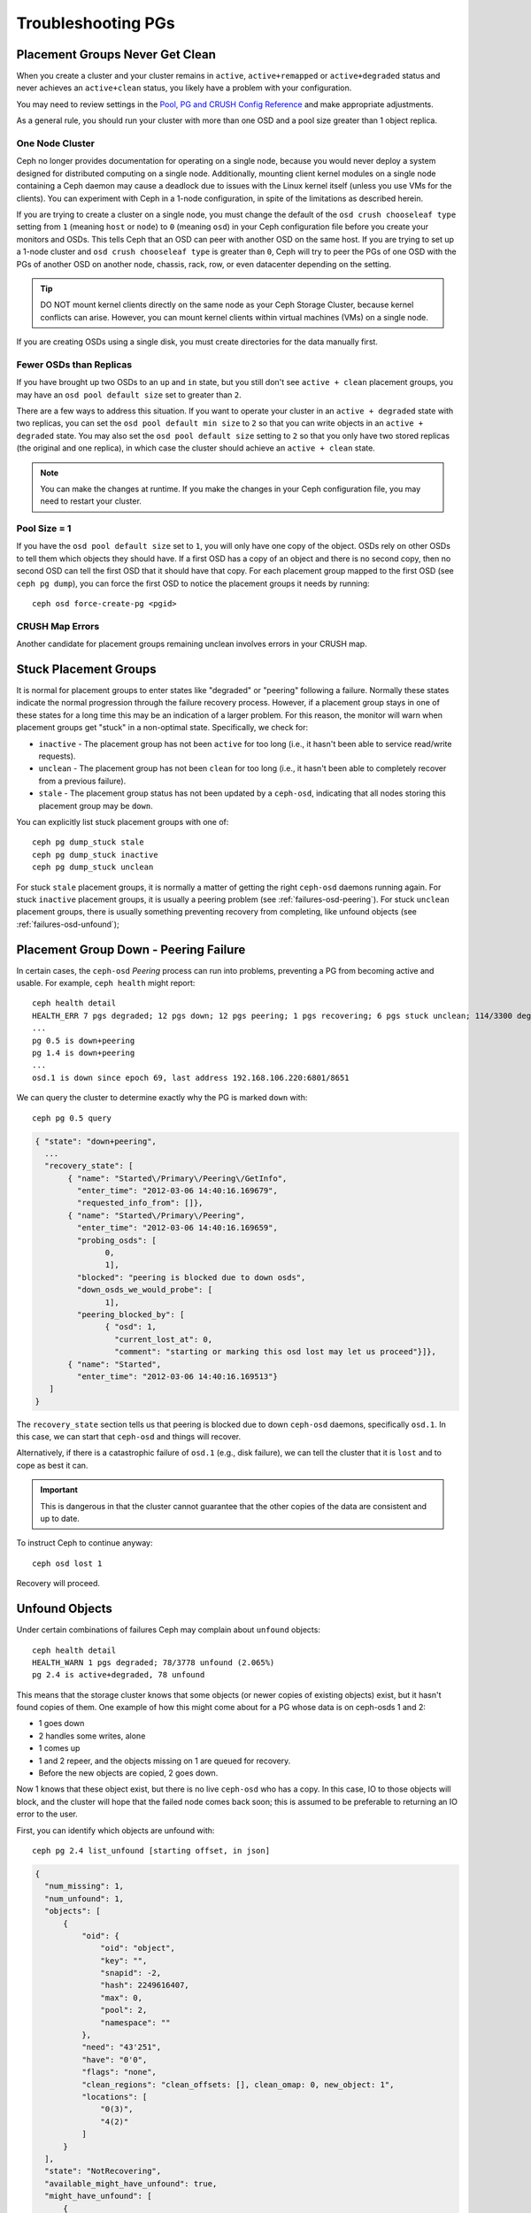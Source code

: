 =====================
 Troubleshooting PGs
=====================

Placement Groups Never Get Clean
================================

When you create a cluster and your cluster remains in ``active``,
``active+remapped`` or ``active+degraded`` status and never achieves an
``active+clean`` status, you likely have a problem with your configuration.

You may need to review settings in the `Pool, PG and CRUSH Config Reference`_
and make appropriate adjustments.

As a general rule, you should run your cluster with more than one OSD and a
pool size greater than 1 object replica.

.. _one-node-cluster:

One Node Cluster
----------------

Ceph no longer provides documentation for operating on a single node, because
you would never deploy a system designed for distributed computing on a single
node. Additionally, mounting client kernel modules on a single node containing a
Ceph  daemon may cause a deadlock due to issues with the Linux kernel itself
(unless you use VMs for the clients). You can experiment with Ceph in a 1-node
configuration, in spite of the limitations as described herein.

If you are trying to create a cluster on a single node, you must change the
default of the ``osd crush chooseleaf type`` setting from ``1`` (meaning
``host`` or ``node``) to ``0`` (meaning ``osd``) in your Ceph configuration
file before you create your monitors and OSDs. This tells Ceph that an OSD
can peer with another OSD on the same host. If you are trying to set up a
1-node cluster and ``osd crush chooseleaf type`` is greater than ``0``,
Ceph will try to peer the PGs of one OSD with the PGs of another OSD on
another node, chassis, rack, row, or even datacenter depending on the setting.

.. tip:: DO NOT mount kernel clients directly on the same node as your
   Ceph Storage Cluster, because kernel conflicts can arise. However, you
   can mount kernel clients within virtual machines (VMs) on a single node.

If you are creating OSDs using a single disk, you must create directories
for the data manually first.


Fewer OSDs than Replicas
------------------------

If you have brought up two OSDs to an ``up`` and ``in`` state, but you still
don't see ``active + clean`` placement groups, you may have an
``osd pool default size`` set to greater than ``2``.

There are a few ways to address this situation. If you want to operate your
cluster in an ``active + degraded`` state with two replicas, you can set the
``osd pool default min size`` to ``2`` so that you can write objects in
an ``active + degraded`` state. You may also set the ``osd pool default size``
setting to ``2`` so that you only have two stored replicas (the original and
one replica), in which case the cluster should achieve an ``active + clean``
state.

.. note:: You can make the changes at runtime. If you make the changes in
   your Ceph configuration file, you may need to restart your cluster.


Pool Size = 1
-------------

If you have the ``osd pool default size`` set to ``1``, you will only have
one copy of the object. OSDs rely on other OSDs to tell them which objects
they should have. If a first OSD has a copy of an object and there is no
second copy, then no second OSD can tell the first OSD that it should have
that copy. For each placement group mapped to the first OSD (see
``ceph pg dump``), you can force the first OSD to notice the placement groups
it needs by running::

   	ceph osd force-create-pg <pgid>


CRUSH Map Errors
----------------

Another candidate for placement groups remaining unclean involves errors
in your CRUSH map.


Stuck Placement Groups
======================

It is normal for placement groups to enter states like "degraded" or "peering"
following a failure.  Normally these states indicate the normal progression
through the failure recovery process. However, if a placement group stays in one
of these states for a long time this may be an indication of a larger problem.
For this reason, the monitor will warn when placement groups get "stuck" in a
non-optimal state.  Specifically, we check for:

* ``inactive`` - The placement group has not been ``active`` for too long
  (i.e., it hasn't been able to service read/write requests).

* ``unclean`` - The placement group has not been ``clean`` for too long
  (i.e., it hasn't been able to completely recover from a previous failure).

* ``stale`` - The placement group status has not been updated by a ``ceph-osd``,
  indicating that all nodes storing this placement group may be ``down``.

You can explicitly list stuck placement groups with one of::

	ceph pg dump_stuck stale
	ceph pg dump_stuck inactive
	ceph pg dump_stuck unclean

For stuck ``stale`` placement groups, it is normally a matter of getting the
right ``ceph-osd`` daemons running again.  For stuck ``inactive`` placement
groups, it is usually a peering problem (see :ref:`failures-osd-peering`).  For
stuck ``unclean`` placement groups, there is usually something preventing
recovery from completing, like unfound objects (see
:ref:`failures-osd-unfound`);



.. _failures-osd-peering:

Placement Group Down - Peering Failure
======================================

In certain cases, the ``ceph-osd`` `Peering` process can run into
problems, preventing a PG from becoming active and usable.  For
example, ``ceph health`` might report::

	ceph health detail
	HEALTH_ERR 7 pgs degraded; 12 pgs down; 12 pgs peering; 1 pgs recovering; 6 pgs stuck unclean; 114/3300 degraded (3.455%); 1/3 in osds are down
	...
	pg 0.5 is down+peering
	pg 1.4 is down+peering
	...
	osd.1 is down since epoch 69, last address 192.168.106.220:6801/8651

We can query the cluster to determine exactly why the PG is marked ``down`` with::

	ceph pg 0.5 query

.. code-block:: javascript

 { "state": "down+peering",
   ...
   "recovery_state": [
        { "name": "Started\/Primary\/Peering\/GetInfo",
          "enter_time": "2012-03-06 14:40:16.169679",
          "requested_info_from": []},
        { "name": "Started\/Primary\/Peering",
          "enter_time": "2012-03-06 14:40:16.169659",
          "probing_osds": [
                0,
                1],
          "blocked": "peering is blocked due to down osds",
          "down_osds_we_would_probe": [
                1],
          "peering_blocked_by": [
                { "osd": 1,
                  "current_lost_at": 0,
                  "comment": "starting or marking this osd lost may let us proceed"}]},
        { "name": "Started",
          "enter_time": "2012-03-06 14:40:16.169513"}
    ]
 }

The ``recovery_state`` section tells us that peering is blocked due to
down ``ceph-osd`` daemons, specifically ``osd.1``.  In this case, we can start that ``ceph-osd``
and things will recover.

Alternatively, if there is a catastrophic failure of ``osd.1`` (e.g., disk
failure), we can tell the cluster that it is ``lost`` and to cope as
best it can.

.. important:: This is dangerous in that the cluster cannot
   guarantee that the other copies of the data are consistent
   and up to date.

To instruct Ceph to continue anyway::

	ceph osd lost 1

Recovery will proceed.


.. _failures-osd-unfound:

Unfound Objects
===============

Under certain combinations of failures Ceph may complain about
``unfound`` objects::

	ceph health detail
	HEALTH_WARN 1 pgs degraded; 78/3778 unfound (2.065%)
	pg 2.4 is active+degraded, 78 unfound

This means that the storage cluster knows that some objects (or newer
copies of existing objects) exist, but it hasn't found copies of them.
One example of how this might come about for a PG whose data is on ceph-osds
1 and 2:

* 1 goes down
* 2 handles some writes, alone
* 1 comes up
* 1 and 2 repeer, and the objects missing on 1 are queued for recovery.
* Before the new objects are copied, 2 goes down.

Now 1 knows that these object exist, but there is no live ``ceph-osd`` who
has a copy.  In this case, IO to those objects will block, and the
cluster will hope that the failed node comes back soon; this is
assumed to be preferable to returning an IO error to the user.

First, you can identify which objects are unfound with::

	ceph pg 2.4 list_unfound [starting offset, in json]

.. code-block:: javascript

  {
    "num_missing": 1,
    "num_unfound": 1,
    "objects": [
        {
            "oid": {
                "oid": "object",
                "key": "",
                "snapid": -2,
                "hash": 2249616407,
                "max": 0,
                "pool": 2,
                "namespace": ""
            },
            "need": "43'251",
            "have": "0'0",
            "flags": "none",
            "clean_regions": "clean_offsets: [], clean_omap: 0, new_object: 1",
            "locations": [
                "0(3)",
                "4(2)"
            ]
        }
    ],
    "state": "NotRecovering",
    "available_might_have_unfound": true,
    "might_have_unfound": [
        {
            "osd": "2(4)",
            "status": "osd is down"
        }
    ],
    "more": false
  }

If there are too many objects to list in a single result, the ``more``
field will be true and you can query for more.  (Eventually the
command line tool will hide this from you, but not yet.)

Second, you can identify which OSDs have been probed or might contain
data.

At the end of the listing (before ``more`` is false), ``might_have_unfound`` is provided
when ``available_might_have_unfound`` is true.  This is equivalent to the output
of ``ceph pg #.# query``.  This eliminates the need to use ``query`` directly.
The ``might_have_unfound`` information given behaves the same way as described below for ``query``.
The only difference is that OSDs that have ``already probed`` status are ignored.

Use of ``query``::

	ceph pg 2.4 query

.. code-block:: javascript

   "recovery_state": [
        { "name": "Started\/Primary\/Active",
          "enter_time": "2012-03-06 15:15:46.713212",
          "might_have_unfound": [
                { "osd": 1,
                  "status": "osd is down"}]},

In this case, for example, the cluster knows that ``osd.1`` might have
data, but it is ``down``.  The full range of possible states include:

* already probed
* querying
* OSD is down
* not queried (yet)

Sometimes it simply takes some time for the cluster to query possible
locations.

It is possible that there are other locations where the object can
exist that are not listed.  For example, if a ceph-osd is stopped and
taken out of the cluster, the cluster fully recovers, and due to some
future set of failures ends up with an unfound object, it won't
consider the long-departed ceph-osd as a potential location to
consider.  (This scenario, however, is unlikely.)

If all possible locations have been queried and objects are still
lost, you may have to give up on the lost objects. This, again, is
possible given unusual combinations of failures that allow the cluster
to learn about writes that were performed before the writes themselves
are recovered.  To mark the "unfound" objects as "lost"::

	ceph pg 2.5 mark_unfound_lost revert|delete

This the final argument specifies how the cluster should deal with
lost objects.

The "delete" option will forget about them entirely.

The "revert" option (not available for erasure coded pools) will
either roll back to a previous version of the object or (if it was a
new object) forget about it entirely.  Use this with caution, as it
may confuse applications that expected the object to exist.


Homeless Placement Groups
=========================

It is possible for all OSDs that had copies of a given placement groups to fail.
If that's the case, that subset of the object store is unavailable, and the
monitor will receive no status updates for those placement groups.  To detect
this situation, the monitor marks any placement group whose primary OSD has
failed as ``stale``.  For example::

	ceph health
	HEALTH_WARN 24 pgs stale; 3/300 in osds are down

You can identify which placement groups are ``stale``, and what the last OSDs to
store them were, with::

	ceph health detail
	HEALTH_WARN 24 pgs stale; 3/300 in osds are down
	...
	pg 2.5 is stuck stale+active+remapped, last acting [2,0]
	...
	osd.10 is down since epoch 23, last address 192.168.106.220:6800/11080
	osd.11 is down since epoch 13, last address 192.168.106.220:6803/11539
	osd.12 is down since epoch 24, last address 192.168.106.220:6806/11861

If we want to get placement group 2.5 back online, for example, this tells us that
it was last managed by ``osd.0`` and ``osd.2``.  Restarting those ``ceph-osd``
daemons will allow the cluster to recover that placement group (and, presumably,
many others).


Only a Few OSDs Receive Data
============================

If you have many nodes in your cluster and only a few of them receive data,
`check`_ the number of placement groups in your pool. Since placement groups get
mapped to OSDs, a small number of placement groups will not distribute across
your cluster. Try creating a pool with a placement group count that is a
multiple of the number of OSDs. See `Placement Groups`_ for details. The default
placement group count for pools is not useful, but you can change it `here`_.


Can't Write Data
================

If your cluster is up, but some OSDs are down and you cannot write data,
check to ensure that you have the minimum number of OSDs running for the
placement group. If you don't have the minimum number of OSDs running,
Ceph will not allow you to write data because there is no guarantee
that Ceph can replicate your data. See ``osd pool default min size``
in the `Pool, PG and CRUSH Config Reference`_ for details.


PGs Inconsistent
================

If you receive an ``active + clean + inconsistent`` state, this may happen
due to an error during scrubbing. As always, we can identify the inconsistent
placement group(s) with::

    $ ceph health detail
    HEALTH_ERR 1 pgs inconsistent; 2 scrub errors
    pg 0.6 is active+clean+inconsistent, acting [0,1,2]
    2 scrub errors

Or if you prefer inspecting the output in a programmatic way::

    $ rados list-inconsistent-pg rbd
    ["0.6"]

There is only one consistent state, but in the worst case, we could have
different inconsistencies in multiple perspectives found in more than one
objects. If an object named ``foo`` in PG ``0.6`` is truncated, we will have::

    $ rados list-inconsistent-obj 0.6 --format=json-pretty

.. code-block:: javascript

    {
        "epoch": 14,
        "inconsistents": [
            {
                "object": {
                    "name": "foo",
                    "nspace": "",
                    "locator": "",
                    "snap": "head",
                    "version": 1
                },
                "errors": [
                    "data_digest_mismatch",
                    "size_mismatch"
                ],
                "union_shard_errors": [
                    "data_digest_mismatch_info",
                    "size_mismatch_info"
                ],
                "selected_object_info": "0:602f83fe:::foo:head(16'1 client.4110.0:1 dirty|data_digest|omap_digest s 968 uv 1 dd e978e67f od ffffffff alloc_hint [0 0 0])",
                "shards": [
                    {
                        "osd": 0,
                        "errors": [],
                        "size": 968,
                        "omap_digest": "0xffffffff",
                        "data_digest": "0xe978e67f"
                    },
                    {
                        "osd": 1,
                        "errors": [],
                        "size": 968,
                        "omap_digest": "0xffffffff",
                        "data_digest": "0xe978e67f"
                    },
                    {
                        "osd": 2,
                        "errors": [
                            "data_digest_mismatch_info",
                            "size_mismatch_info"
                        ],
                        "size": 0,
                        "omap_digest": "0xffffffff",
                        "data_digest": "0xffffffff"
                    }
                ]
            }
        ]
    }

In this case, we can learn from the output:

* The only inconsistent object is named ``foo``, and it is its head that has
  inconsistencies.
* The inconsistencies fall into two categories:

  * ``errors``: these errors indicate inconsistencies between shards without a
    determination of which shard(s) are bad. Check for the ``errors`` in the
    `shards` array, if available, to pinpoint the problem.

    * ``data_digest_mismatch``: the digest of the replica read from OSD.2 is
      different from the ones of OSD.0 and OSD.1
    * ``size_mismatch``: the size of the replica read from OSD.2 is 0, while
      the size reported by OSD.0 and OSD.1 is 968.
  * ``union_shard_errors``: the union of all shard specific ``errors`` in
    ``shards`` array. The ``errors`` are set for the given shard that has the
    problem. They include errors like ``read_error``. The ``errors`` ending in
    ``oi`` indicate a comparison with ``selected_object_info``. Look at the
    ``shards`` array to determine which shard has which error(s).

    * ``data_digest_mismatch_info``: the digest stored in the object-info is not
      ``0xffffffff``, which is calculated from the shard read from OSD.2
    * ``size_mismatch_info``: the size stored in the object-info is different
      from the one read from OSD.2. The latter is 0.

You can repair the inconsistent placement group by executing::

	ceph pg repair {placement-group-ID}

Which overwrites the `bad` copies with the `authoritative` ones. In most cases,
Ceph is able to choose authoritative copies from all available replicas using
some predefined criteria. But this does not always work. For example, the stored
data digest could be missing, and the calculated digest will be ignored when
choosing the authoritative copies. So, please use the above command with caution.

If ``read_error`` is listed in the ``errors`` attribute of a shard, the
inconsistency is likely due to disk errors. You might want to check your disk
used by that OSD.

If you receive ``active + clean + inconsistent`` states periodically due to
clock skew, you may consider configuring your `NTP`_ daemons on your
monitor hosts to act as peers. See `The Network Time Protocol`_ and Ceph
`Clock Settings`_ for additional details.


Erasure Coded PGs are not active+clean
======================================

When CRUSH fails to find enough OSDs to map to a PG, it will show as a
``2147483647`` which is ITEM_NONE or ``no OSD found``. For instance::

     [2,1,6,0,5,8,2147483647,7,4]

Not enough OSDs
---------------

If the Ceph cluster only has 8 OSDs and the erasure coded pool needs
9, that is what it will show. You can either create another erasure
coded pool that requires less OSDs::

     ceph osd erasure-code-profile set myprofile k=5 m=3
     ceph osd pool create erasurepool erasure myprofile

or add a new OSDs and the PG will automatically use them.

CRUSH constraints cannot be satisfied
-------------------------------------

If the cluster has enough OSDs, it is possible that the CRUSH rule
imposes constraints that cannot be satisfied. If there are 10 OSDs on
two hosts and the CRUSH rule requires that no two OSDs from the
same host are used in the same PG, the mapping may fail because only
two OSDs will be found. You can check the constraint by displaying ("dumping")
the rule::

    $ ceph osd crush rule ls
    [
        "replicated_rule",
        "erasurepool"]
    $ ceph osd crush rule dump erasurepool
    { "rule_id": 1,
      "rule_name": "erasurepool",
      "ruleset": 1,
      "type": 3,
      "min_size": 3,
      "max_size": 20,
      "steps": [
            { "op": "take",
              "item": -1,
              "item_name": "default"},
            { "op": "chooseleaf_indep",
              "num": 0,
              "type": "host"},
            { "op": "emit"}]}


You can resolve the problem by creating a new pool in which PGs are allowed
to have OSDs residing on the same host with::

     ceph osd erasure-code-profile set myprofile crush-failure-domain=osd
     ceph osd pool create erasurepool erasure myprofile

CRUSH gives up too soon
-----------------------

If the Ceph cluster has just enough OSDs to map the PG (for instance a
cluster with a total of 9 OSDs and an erasure coded pool that requires
9 OSDs per PG), it is possible that CRUSH gives up before finding a
mapping. It can be resolved by:

* lowering the erasure coded pool requirements to use less OSDs per PG
  (that requires the creation of another pool as erasure code profiles
  cannot be dynamically modified).

* adding more OSDs to the cluster (that does not require the erasure
  coded pool to be modified, it will become clean automatically)

* use a handmade CRUSH rule that tries more times to find a good
  mapping. This can be done by setting ``set_choose_tries`` to a value
  greater than the default.

You should first verify the problem with ``crushtool`` after
extracting the crushmap from the cluster so your experiments do not
modify the Ceph cluster and only work on a local files::

    $ ceph osd crush rule dump erasurepool
    { "rule_name": "erasurepool",
      "ruleset": 1,
      "type": 3,
      "min_size": 3,
      "max_size": 20,
      "steps": [
            { "op": "take",
              "item": -1,
              "item_name": "default"},
            { "op": "chooseleaf_indep",
              "num": 0,
              "type": "host"},
            { "op": "emit"}]}
    $ ceph osd getcrushmap > crush.map
    got crush map from osdmap epoch 13
    $ crushtool -i crush.map --test --show-bad-mappings \
       --rule 1 \
       --num-rep 9 \
       --min-x 1 --max-x $((1024 * 1024))
    bad mapping rule 8 x 43 num_rep 9 result [3,2,7,1,2147483647,8,5,6,0]
    bad mapping rule 8 x 79 num_rep 9 result [6,0,2,1,4,7,2147483647,5,8]
    bad mapping rule 8 x 173 num_rep 9 result [0,4,6,8,2,1,3,7,2147483647]

Where ``--num-rep`` is the number of OSDs the erasure code CRUSH
rule needs, ``--rule`` is the value of the ``ruleset`` field
displayed by ``ceph osd crush rule dump``.  The test will try mapping
one million values (i.e. the range defined by ``[--min-x,--max-x]``)
and must display at least one bad mapping. If it outputs nothing it
means all mappings are successful and you can stop right there: the
problem is elsewhere.

The CRUSH rule can be edited by decompiling the crush map::

    $ crushtool --decompile crush.map > crush.txt

and adding the following line to the rule::

    step set_choose_tries 100

The relevant part of the ``crush.txt`` file should look something
like::

     rule erasurepool {
             ruleset 1
             type erasure
             min_size 3
             max_size 20
             step set_chooseleaf_tries 5
             step set_choose_tries 100
             step take default
             step chooseleaf indep 0 type host
             step emit
     }

It can then be compiled and tested again::

    $ crushtool --compile crush.txt -o better-crush.map

When all mappings succeed, an histogram of the number of tries that
were necessary to find all of them can be displayed with the
``--show-choose-tries`` option of ``crushtool``::

    $ crushtool -i better-crush.map --test --show-bad-mappings \
       --show-choose-tries \
       --rule 1 \
       --num-rep 9 \
       --min-x 1 --max-x $((1024 * 1024))
    ...
    11:        42
    12:        44
    13:        54
    14:        45
    15:        35
    16:        34
    17:        30
    18:        25
    19:        19
    20:        22
    21:        20
    22:        17
    23:        13
    24:        16
    25:        13
    26:        11
    27:        11
    28:        13
    29:        11
    30:        10
    31:         6
    32:         5
    33:        10
    34:         3
    35:         7
    36:         5
    37:         2
    38:         5
    39:         5
    40:         2
    41:         5
    42:         4
    43:         1
    44:         2
    45:         2
    46:         3
    47:         1
    48:         0
    ...
    102:         0
    103:         1
    104:         0
    ...

It took 11 tries to map 42 PGs, 12 tries to map 44 PGs etc. The highest number of tries is the minimum value of ``set_choose_tries`` that prevents bad mappings (i.e. 103 in the above output because it did not take more than 103 tries for any PG to be mapped).

.. _check: ../../operations/placement-groups#get-the-number-of-placement-groups
.. _here: ../../configuration/pool-pg-config-ref
.. _Placement Groups: ../../operations/placement-groups
.. _Pool, PG and CRUSH Config Reference: ../../configuration/pool-pg-config-ref
.. _NTP: https://en.wikipedia.org/wiki/Network_Time_Protocol
.. _The Network Time Protocol: http://www.ntp.org/
.. _Clock Settings: ../../configuration/mon-config-ref/#clock


